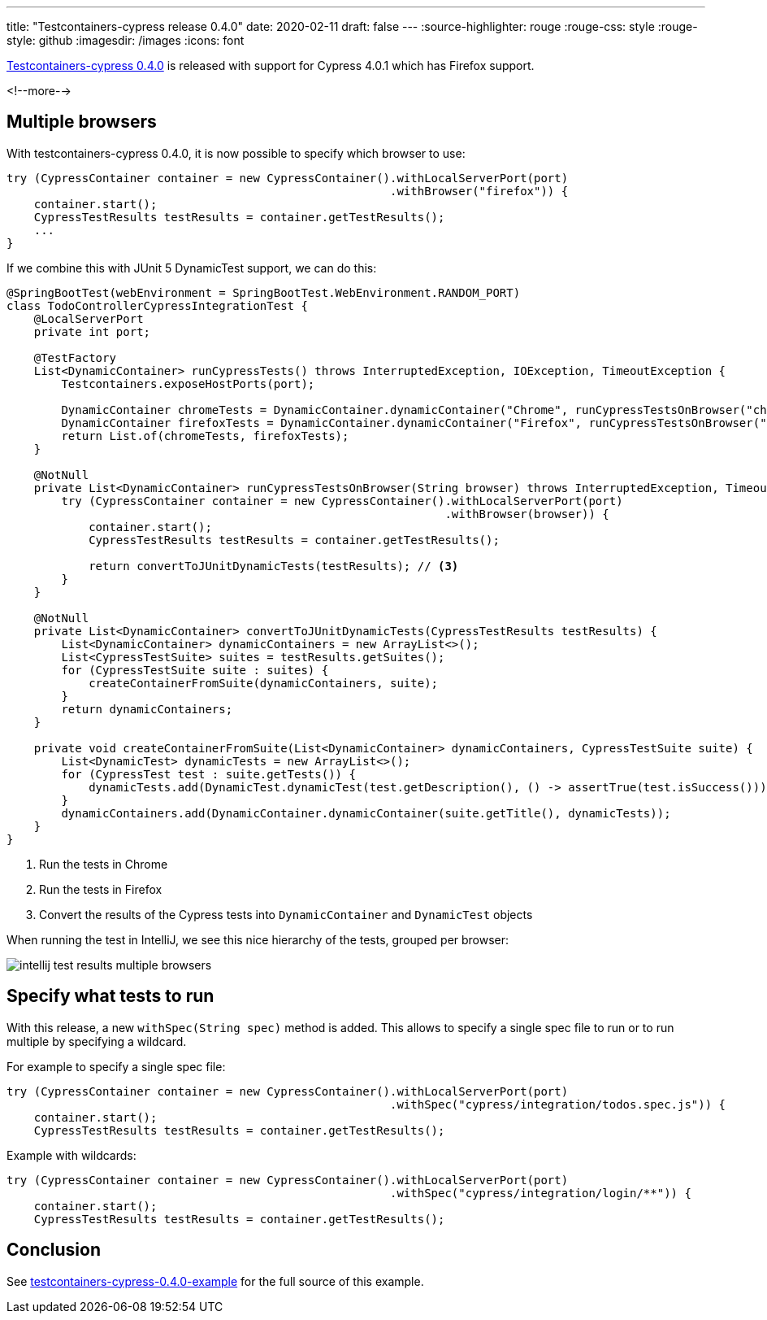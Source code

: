 ---
title: "Testcontainers-cypress release 0.4.0"
date: 2020-02-11
draft: false
---
:source-highlighter: rouge
:rouge-css: style
:rouge-style: github
:imagesdir: /images
:icons: font

https://github.com/wimdeblauwe/testcontainers-cypress/releases/tag/testcontainers-cypress-0.4.0[Testcontainers-cypress 0.4.0] is released with support for Cypress 4.0.1 which has Firefox support.


<!--more-->

== Multiple browsers

With testcontainers-cypress 0.4.0, it is now possible to specify which browser to use:

[source,java]
----
try (CypressContainer container = new CypressContainer().withLocalServerPort(port)
                                                        .withBrowser("firefox")) {
    container.start();
    CypressTestResults testResults = container.getTestResults();
    ...
}
----

If we combine this with JUnit 5 DynamicTest support, we can do this:

[source,java]
----
@SpringBootTest(webEnvironment = SpringBootTest.WebEnvironment.RANDOM_PORT)
class TodoControllerCypressIntegrationTest {
    @LocalServerPort
    private int port;

    @TestFactory
    List<DynamicContainer> runCypressTests() throws InterruptedException, IOException, TimeoutException {
        Testcontainers.exposeHostPorts(port);

        DynamicContainer chromeTests = DynamicContainer.dynamicContainer("Chrome", runCypressTestsOnBrowser("chrome")); // <.>
        DynamicContainer firefoxTests = DynamicContainer.dynamicContainer("Firefox", runCypressTestsOnBrowser("firefox")); // <.>
        return List.of(chromeTests, firefoxTests);
    }

    @NotNull
    private List<DynamicContainer> runCypressTestsOnBrowser(String browser) throws InterruptedException, TimeoutException, IOException {
        try (CypressContainer container = new CypressContainer().withLocalServerPort(port)
                                                                .withBrowser(browser)) {
            container.start();
            CypressTestResults testResults = container.getTestResults();

            return convertToJUnitDynamicTests(testResults); // <.>
        }
    }

    @NotNull
    private List<DynamicContainer> convertToJUnitDynamicTests(CypressTestResults testResults) {
        List<DynamicContainer> dynamicContainers = new ArrayList<>();
        List<CypressTestSuite> suites = testResults.getSuites();
        for (CypressTestSuite suite : suites) {
            createContainerFromSuite(dynamicContainers, suite);
        }
        return dynamicContainers;
    }

    private void createContainerFromSuite(List<DynamicContainer> dynamicContainers, CypressTestSuite suite) {
        List<DynamicTest> dynamicTests = new ArrayList<>();
        for (CypressTest test : suite.getTests()) {
            dynamicTests.add(DynamicTest.dynamicTest(test.getDescription(), () -> assertTrue(test.isSuccess())));
        }
        dynamicContainers.add(DynamicContainer.dynamicContainer(suite.getTitle(), dynamicTests));
    }
}
----
<.> Run the tests in Chrome
<.> Run the tests in Firefox
<.> Convert the results of the Cypress tests into `DynamicContainer` and `DynamicTest` objects

When running the test in IntelliJ, we see this nice hierarchy of the tests, grouped per browser:

image::{imagesdir}/2020/02/intellij-test-results-multiple-browsers.png[]

== Specify what tests to run

With this release, a new `withSpec(String spec)` method is added.
This allows to specify a single spec file to run or to run multiple by specifying a wildcard.

For example to specify a single spec file:

[source,java]
----
try (CypressContainer container = new CypressContainer().withLocalServerPort(port)
                                                        .withSpec("cypress/integration/todos.spec.js")) {
    container.start();
    CypressTestResults testResults = container.getTestResults();

----

Example with wildcards:

[source,java]
----
try (CypressContainer container = new CypressContainer().withLocalServerPort(port)
                                                        .withSpec("cypress/integration/login/**")) {
    container.start();
    CypressTestResults testResults = container.getTestResults();
----

== Conclusion

See https://github.com/wimdeblauwe/blog-example-code/tree/master/testcontainers-cypress-0.4.0-example[testcontainers-cypress-0.4.0-example] for the full source of this example.
